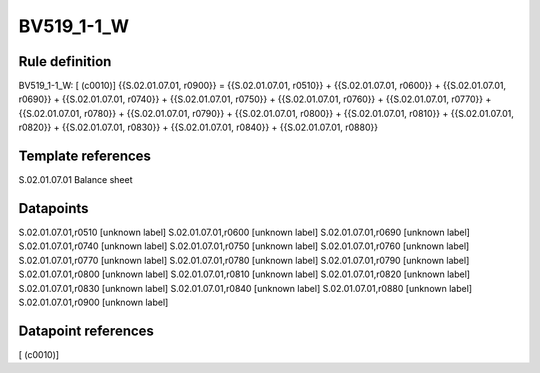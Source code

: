 ===========
BV519_1-1_W
===========

Rule definition
---------------

BV519_1-1_W: [ (c0010)] {{S.02.01.07.01, r0900}} = {{S.02.01.07.01, r0510}} + {{S.02.01.07.01, r0600}} + {{S.02.01.07.01, r0690}} + {{S.02.01.07.01, r0740}} + {{S.02.01.07.01, r0750}} + {{S.02.01.07.01, r0760}} + {{S.02.01.07.01, r0770}} + {{S.02.01.07.01, r0780}} + {{S.02.01.07.01, r0790}} + {{S.02.01.07.01, r0800}} + {{S.02.01.07.01, r0810}} + {{S.02.01.07.01, r0820}} + {{S.02.01.07.01, r0830}} + {{S.02.01.07.01, r0840}} + {{S.02.01.07.01, r0880}}


Template references
-------------------

S.02.01.07.01 Balance sheet


Datapoints
----------

S.02.01.07.01,r0510 [unknown label]
S.02.01.07.01,r0600 [unknown label]
S.02.01.07.01,r0690 [unknown label]
S.02.01.07.01,r0740 [unknown label]
S.02.01.07.01,r0750 [unknown label]
S.02.01.07.01,r0760 [unknown label]
S.02.01.07.01,r0770 [unknown label]
S.02.01.07.01,r0780 [unknown label]
S.02.01.07.01,r0790 [unknown label]
S.02.01.07.01,r0800 [unknown label]
S.02.01.07.01,r0810 [unknown label]
S.02.01.07.01,r0820 [unknown label]
S.02.01.07.01,r0830 [unknown label]
S.02.01.07.01,r0840 [unknown label]
S.02.01.07.01,r0880 [unknown label]
S.02.01.07.01,r0900 [unknown label]


Datapoint references
--------------------

[ (c0010)]